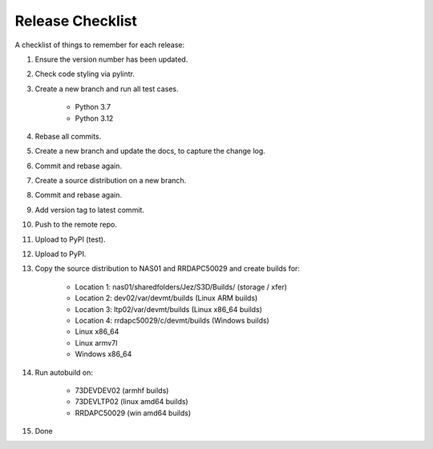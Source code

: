 =================
Release Checklist
=================

A checklist of things to remember for each release:

#. Ensure the version number has been updated.

#. Check code styling via pylintr.

#. Create a new branch and run all test cases.

    - Python 3.7
    - Python 3.12

#. Rebase all commits.

#. Create a new branch and update the docs, to capture the change log.

#. Commit and rebase again.

#. Create a source distribution on a new branch.

#. Commit and rebase again.

#. Add version tag to latest commit.

#. Push to the remote repo.

#. Upload to PyPI (test).

#. Upload to PyPI.

#. Copy the source distribution to NAS01 and RRDAPC50029 and create builds for:

    - Location 1: nas01/sharedfolders/Jez/S3D/Builds/  (storage / xfer)
    - Location 2: dev02/var/devmt/builds               (Linux ARM builds)
    - Location 3: ltp02/var/devmt/builds               (Linux x86_64 builds)
    - Location 4: rrdapc50029/c/devmt/builds           (Windows builds)

    - Linux x86_64
    - Linux armv7l
    - Windows x86_64

#. Run autobuild on:

    - 73DEVDEV02   (armhf builds)
    - 73DEVLTP02   (linux amd64 builds)
    - RRDAPC50029  (win amd64 builds)

#. Done
    
